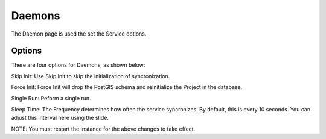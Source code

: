 Daemons
=====

The Daemon page is used the set the Service options.

Options
------------

There are four options for Daemons, as shown below:

.. image:: images/admin-14.png

Skip Init:  Use Skip Init to skip the initialization of syncronization. 

Force Init: Force Init will drop the PostGIS schema and reinitialize the Project in the database.

Single Run: Peform a single run.

Sleep Time:  The Frequency determines how often the service syncronizes.  By default, this is every 10 seconds.  You can adjust this interval here using the slide.

NOTE: You must restart the instance for the above changes to take effect.

